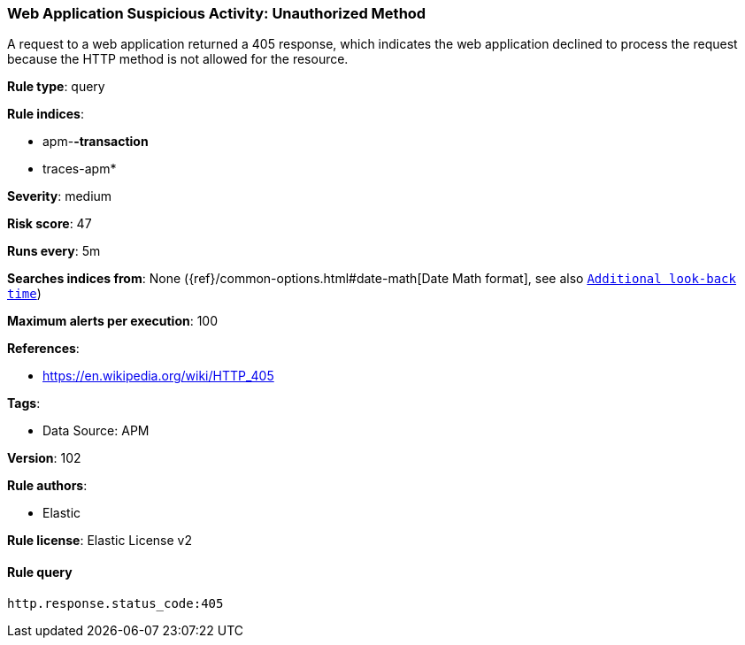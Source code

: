 [[prebuilt-rule-8-7-7-web-application-suspicious-activity-unauthorized-method]]
=== Web Application Suspicious Activity: Unauthorized Method

A request to a web application returned a 405 response, which indicates the web application declined to process the request because the HTTP method is not allowed for the resource.

*Rule type*: query

*Rule indices*: 

* apm-*-transaction*
* traces-apm*

*Severity*: medium

*Risk score*: 47

*Runs every*: 5m

*Searches indices from*: None ({ref}/common-options.html#date-math[Date Math format], see also <<rule-schedule, `Additional look-back time`>>)

*Maximum alerts per execution*: 100

*References*: 

* https://en.wikipedia.org/wiki/HTTP_405

*Tags*: 

* Data Source: APM

*Version*: 102

*Rule authors*: 

* Elastic

*Rule license*: Elastic License v2


==== Rule query


[source, js]
----------------------------------
http.response.status_code:405

----------------------------------
